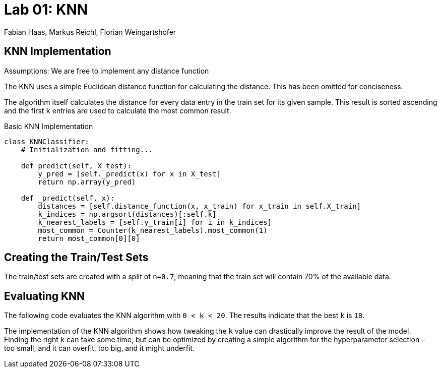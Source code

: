 = Lab 01: KNN
:authors: Fabian Haas, Markus Reichl, Florian Weingartshofer
:source-highlighter: rouge
:rouge-style: github

== KNN Implementation
Assumptions: We are free to implement any distance function

The KNN uses a simple Euclidean distance function for calculating the distance.
This has been omitted for conciseness.

The algorithm itself calculates the distance for every data entry in the train set for its given sample.
This  result is sorted ascending and the first `k` entries are used to calculate the most common result.

.Basic KNN Implementation
[source, python]
----
class KNNClassifier:
    # Initialization and fitting...

    def predict(self, X_test):
        y_pred = [self._predict(x) for x in X_test]
        return np.array(y_pred)

    def _predict(self, x):
        distances = [self.distance_function(x, x_train) for x_train in self.X_train]
        k_indices = np.argsort(distances)[:self.k]
        k_nearest_labels = [self.y_train[i] for i in k_indices]
        most_common = Counter(k_nearest_labels).most_common(1)
        return most_common[0][0]
----
== Creating the Train/Test Sets
The train/test sets are created with a split of `n=0.7`, meaning that the train set will contain 70% of the available data.


== Evaluating KNN
The following code evaluates the KNN algorithm with `0 < k < 20`.
The results indicate that the best `k` is `18`.

The implementation of the KNN algorithm shows how tweaking the `k` value can drastically improve the result of the model.
Finding the right `k` can take some time, but can be optimized by creating a simple algorithm for the hyperparameter selection – too small, and it can overfit, too big, and it might underfit.

